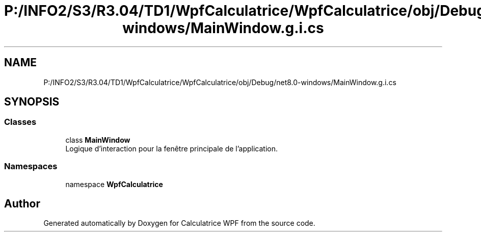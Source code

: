 .TH "P:/INFO2/S3/R3.04/TD1/WpfCalculatrice/WpfCalculatrice/obj/Debug/net8.0-windows/MainWindow.g.i.cs" 3 "Version 1.0" "Calculatrice WPF" \" -*- nroff -*-
.ad l
.nh
.SH NAME
P:/INFO2/S3/R3.04/TD1/WpfCalculatrice/WpfCalculatrice/obj/Debug/net8.0-windows/MainWindow.g.i.cs
.SH SYNOPSIS
.br
.PP
.SS "Classes"

.in +1c
.ti -1c
.RI "class \fBMainWindow\fP"
.br
.RI "Logique d'interaction pour la fenêtre principale de l'application\&. "
.in -1c
.SS "Namespaces"

.in +1c
.ti -1c
.RI "namespace \fBWpfCalculatrice\fP"
.br
.in -1c
.SH "Author"
.PP 
Generated automatically by Doxygen for Calculatrice WPF from the source code\&.
